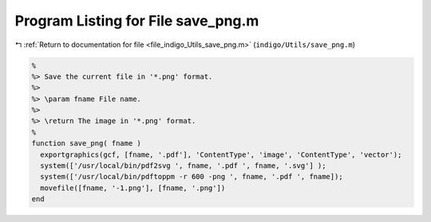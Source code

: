 
.. _program_listing_file_indigo_Utils_save_png.m:

Program Listing for File save_png.m
===================================

|exhale_lsh| :ref:`Return to documentation for file <file_indigo_Utils_save_png.m>` (``indigo/Utils/save_png.m``)

.. |exhale_lsh| unicode:: U+021B0 .. UPWARDS ARROW WITH TIP LEFTWARDS

.. code-block:: MATLAB

   %
   %> Save the current file in '*.png' format.
   %>
   %> \param fname File name.
   %>
   %> \return The image in '*.png' format.
   %
   function save_png( fname )
     exportgraphics(gcf, [fname, '.pdf'], 'ContentType', 'image', 'ContentType', 'vector');
     system(['/usr/local/bin/pdf2svg ', fname, '.pdf ', fname, '.svg'] );
     system(['/usr/local/bin/pdftoppm -r 600 -png ', fname, '.pdf ', fname]);
     movefile([fname, '-1.png'], [fname, '.png'])
   end
